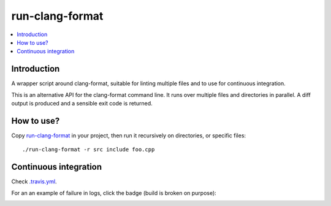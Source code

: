 
****************
run-clang-format
****************

.. contents::
   :local:

Introduction
============

A wrapper script around clang-format, suitable for linting multiple files
and to use for continuous integration.

This is an alternative API for the clang-format command line.
It runs over multiple files and directories in parallel.
A diff output is produced and a sensible exit code is returned.

.. image:: screenshot.png


How to use?
===========

Copy `run-clang-format <run-clang-format>`_ in your project,
then run it recursively on directories, or specific files::

  ./run-clang-format -r src include foo.cpp


Continuous integration
======================

Check `.travis.yml <.travis.yml>`_.

For an an example of failure in logs, click the badge (build is broken on purpose):

.. image:: https://travis-ci.org/Sarcasm/run-clang-format.svg?branch=master
    :target: https://travis-ci.org/Sarcasm/run-clang-format
